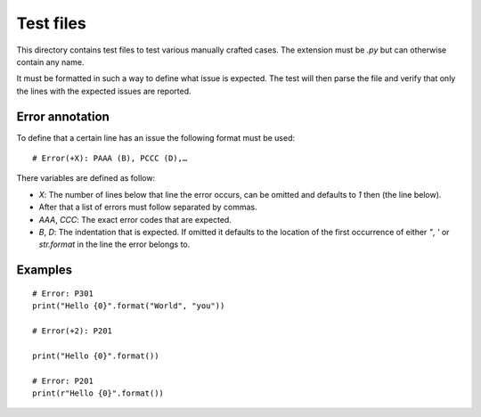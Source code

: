 Test files
==========

This directory contains test files to test various manually crafted cases. The
extension must be `.py` but can otherwise contain any name.

It must be formatted in such a way to define what issue is expected. The test
will then parse the file and verify that only the lines with the expected issues
are reported.

Error annotation
````````````````

To define that a certain line has an issue the following format must be used::

  # Error(+X): PAAA (B), PCCC (D),…

There variables are defined as follow:

* `X`: The number of lines below that line the error occurs, can be omitted and
  defaults to `1` then (the line below).
* After that a list of errors must follow separated by commas.
* `AAA`, `CCC`: The exact error codes that are expected.
* `B`, `D`: The indentation that is expected.
  If omitted it defaults to the location of the first occurrence of either `"`,
  `'` or `str.format` in the line the error belongs to.

Examples
````````
::

  # Error: P301
  print("Hello {0}".format("World", "you"))

  # Error(+2): P201

  print("Hello {0}".format())

  # Error: P201
  print(r"Hello {0}".format())
